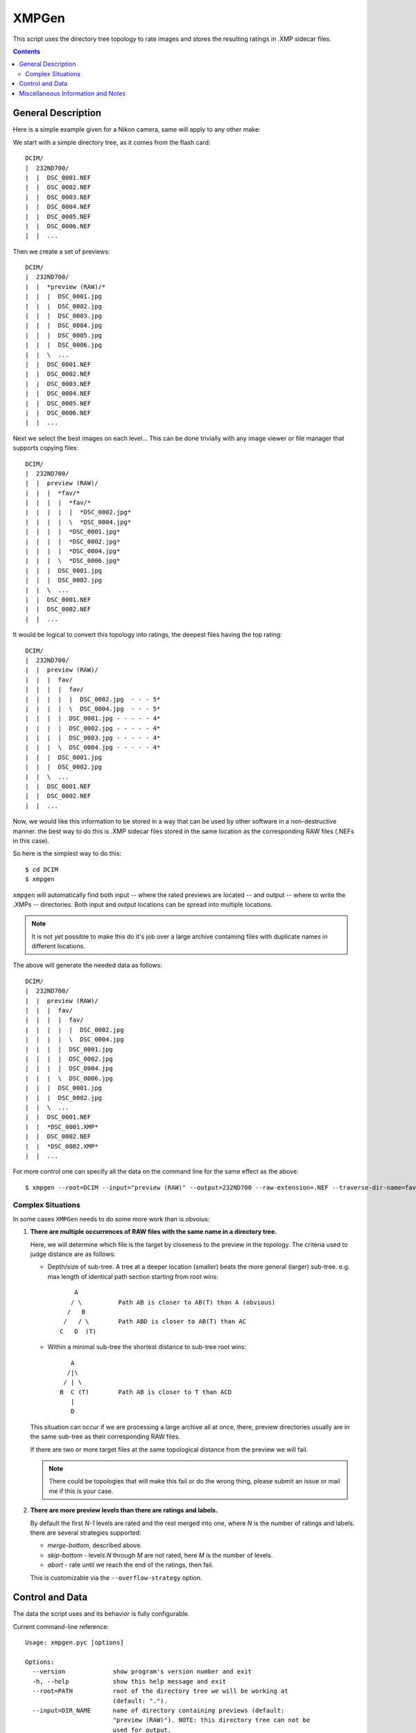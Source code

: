 ======
XMPGen
======

This script uses the directory tree topology to rate images and 
stores the resulting ratings in .XMP sidecar files.


.. contents::


General Description
===================

Here is a simple example given for a Nikon camera, same will apply to 
any other make:

We start with a simple directory tree, as it comes from the flash card::

  DCIM/
  |  232ND700/
  |  |  DSC_0001.NEF
  |  |  DSC_0002.NEF
  |  |  DSC_0003.NEF
  |  |  DSC_0004.NEF
  |  |  DSC_0005.NEF
  |  |  DSC_0006.NEF
  |  |  ...
     

Then we create a set of previews::

  DCIM/
  |  232ND700/
  |  |  *preview (RAW)/*
  |  |  |  DSC_0001.jpg
  |  |  |  DSC_0002.jpg
  |  |  |  DSC_0003.jpg
  |  |  |  DSC_0004.jpg
  |  |  |  DSC_0005.jpg
  |  |  |  DSC_0006.jpg
  |  |  \  ...
  |  |  DSC_0001.NEF
  |  |  DSC_0002.NEF
  |  |  DSC_0003.NEF
  |  |  DSC_0004.NEF
  |  |  DSC_0005.NEF
  |  |  DSC_0006.NEF
  |  |  ...
     

Next we select the best images on each level...
This can be done trivially with any image viewer or file manager that 
supports copying files::

  DCIM/
  |  232ND700/
  |  |  preview (RAW)/
  |  |  |  *fav/*
  |  |  |  |  *fav/*
  |  |  |  |  |  *DSC_0002.jpg*
  |  |  |  |  \  *DSC_0004.jpg*
  |  |  |  |  *DSC_0001.jpg*
  |  |  |  |  *DSC_0002.jpg*
  |  |  |  |  *DSC_0004.jpg*
  |  |  |  \  *DSC_0006.jpg*
  |  |  |  DSC_0001.jpg
  |  |  |  DSC_0002.jpg
  |  |  \  ...
  |  |  DSC_0001.NEF
  |  |  DSC_0002.NEF
  |  |  ...


It would be logical to convert this topology into ratings, the deepest 
files having the top rating::

  DCIM/
  |  232ND700/
  |  |  preview (RAW)/
  |  |  |  fav/
  |  |  |  |  fav/
  |  |  |  |  |  DSC_0002.jpg  - - - 5*
  |  |  |  |  \  DSC_0004.jpg  - - - 5*
  |  |  |  |  DSC_0001.jpg - - - - - 4*
  |  |  |  |  DSC_0002.jpg - - - - - 4*
  |  |  |  |  DSC_0003.jpg - - - - - 4*
  |  |  |  \  DSC_0004.jpg - - - - - 4*
  |  |  |  DSC_0001.jpg
  |  |  |  DSC_0002.jpg
  |  |  \  ...
  |  |  DSC_0001.NEF
  |  |  DSC_0002.NEF
  |  |  ...


Now, we would like this information to be stored in a way that can be 
used by other software in a non-destructive manner. the best way to do 
this is .XMP sidecar files stored in the same location as the 
corresponding RAW files (.NEFs in this case).

So here is the simplest way to do this::

  $ cd DCIM
  $ xmpgen

``xmpgen`` will automatically find both input -- where the rated 
previews are located -- and output -- where to write the .XMPs -- 
directories. Both input and output locations can be spread into 
multiple locations.

.. NOTE:: 
   It is not *yet* possible to make this do it's job over a large 
   archive containing files with duplicate names in different locations.

The above will generate the needed data as follows::

  DCIM/
  |  232ND700/
  |  |  preview (RAW)/
  |  |  |  fav/
  |  |  |  |  fav/
  |  |  |  |  |  DSC_0002.jpg
  |  |  |  |  \  DSC_0004.jpg
  |  |  |  |  DSC_0001.jpg
  |  |  |  |  DSC_0002.jpg
  |  |  |  |  DSC_0004.jpg
  |  |  |  \  DSC_0006.jpg
  |  |  |  DSC_0001.jpg
  |  |  |  DSC_0002.jpg
  |  |  \  ...
  |  |  DSC_0001.NEF
  |  |  *DSC_0001.XMP*
  |  |  DSC_0002.NEF
  |  |  *DSC_0002.XMP*
  |  |  ...


For more control one can specify all the data on the command line for 
the same effect as the above::

  $ xmpgen --root=DCIM --input="preview (RAW)" --output=232ND700 --raw-extension=.NEF --traverse-dir-name=fav --no-search-output --no-search-input


Complex Situations
------------------

In some cases ``XMPGen`` needs to do some more work than is obvoius:

#. **There are multiple occurrences of RAW files with the same name in a 
   directory tree.**

   Here, we will determine which file is the target by closeness to the preview 
   in the topology. 
   The criteria used to judge distance are as follows:
  
   * Depth/size of sub-tree.  
     A tree at a deeper location (smaller) beats the more general (larger)
     sub-tree. e.g. max length of identical path section starting from 
     root wins::
  
             A
            / \          Path AB is closer to AB(T) than A (obvious)
           /   B
          /   / \        Path ABD is closer to AB(T) than AC
         C   D  (T)
  
   * Within a minimal sub-tree the shortest distance to sub-tree root wins::
  
            A
           /|\
          / | \
         B  C (T)        Path AB is closer to T than ACD         
            |
            D
  
   This situation can occur if we are processing a large archive all at once,
   there, preview directories usually are in the same sub-tree as their 
   corresponding RAW files.
  
   If there are two or more target files at the same topological distance 
   from the preview we will fail.

   .. NOTE::
      There could be topologies that will make this fail or do the wrong 
      thing, please submit an issue or mail me if this is your case.
  
#. **There are more preview levels than there are ratings and labels.**

   By default the first *N-1* levels are rated and the rest merged into one, 
   where *N* is the number of ratings and labels.
   there are several strategies supported:
  
   * *merge-bottom*, described above.
  
   * *skip-bottom* - levels *N* through *M* are not rated, here *M* is the 
     number of levels.
  
   * *abort* - rate until we reach the end of the ratings, then fail.
  
   This is customizable via the ``--overflow-strategy`` option.



Control and Data
================

The data the script uses and its behavior is fully configurable.


Current command-line reference::

        Usage: xmpgen.pyc [options]

        Options:
          --version             show program's version number and exit
          -h, --help            show this help message and exit
          --root=PATH           root of the directory tree we will be working at
                                (default: ".").
          --input=DIR_NAME      name of directory containing previews (default:
                                "preview (RAW)"). NOTE: this directory tree can not be
                                used for output.
          --output=DIR_NAME     name of directory to store .XMP files. if --no-search
                                is not set this is where we search for relevant files
                                (default: ROOT).
          -v, --verbose         increase output verbosity.
          -q, --quiet           decrease output verbosity.
          -m, --mute            mute output.

          Ratings & Labels:
            --use-labels        if set, use both labels and ratings.
            --clear-labels      clear list of labels, shorthand to removing all the
                                labels one by one.
            --label=LABEL       add label to list of labels (default: ['Second',
                                'Review']). NOTE: the order in which labels are added
                                is significant - first is higher priority last lower.
            --remove-label=LABEL
                                remove label from list of labels (default: []).
            --rate-top-level    if set, also rate top level previews.
            --group-threshold=THRESHOLD
                                percentage of elements unique to a level below which
                                the level will be merged with the next one (default:
                                "5").
            --overflow-strategy=STRATEGY
                                the way to handle tree depth greater than the number
                                of given ratings (default: merge-bottom). available
                                options are: ('abort', 'skip-bottom', 'merge-bottom')

          Advanced options:
            --no-search-input   if set, this will disable searching for input
                                directories, otherwise ROOT/INPUT will be used
                                directly. NOTE: this will find all matching INPUT
                                directories, including nested ones.
            --no-search-output  if set, this will disable searching for RAW files, and
                                XMPs will be stored directly in the OUTPUT directory.
            -s DIR_NAME, --skip=DIR_NAME
                                list of directories to skip from searching for RAW
                                files (default: ['preview (RAW)'])
            --traverse-dir-name=DIR_NAME
                                directory used to traverse to next level (default:
                                "fav").
            --raw-extension=EXTENSION
                                use as the extension for RAW files (default: ".NEF").
            --xmp-template=PATH
                                use XMP_TEMPLATE instead of the internal template.
            --handle-existing-xmp=STRATEGY
                                the way to handle existing xmp files (default:
                                rewrite). available options are: ('abort', 'skip',
                                'rewrite', 'update', 'highest', 'lowest')
            --skip-unknown-destinations
                                if set, skip generating .XMP files for targets that
                                can not be located. this can happen for example when
                                rating a file that was shot in JPEG or was processed
                                in cammera.

          Runtime options:
            --dry-run           run but do not create any files.

          Configuration options:
            --config-print      print current configuration and exit.
            --config-defaults-print
                                print default configuration and exit.
            --config-save-local
                                save current configuration at the root location. this
                                is a shorthand for: xmpgen ... --config-print >
                                ROOT/.xmpgen

        NOTEs: xmpgen will overwrite existing .XMP files (will be fixed soon). xmpgen
        will search for both INPUT and OUTPUT so explicit declaration is needed only
        in non-standard cases and for fine control.


The default options that can be contained in ``~/.xmpgen`` or printed by the ``--config-print`` or ``--config-print-default`` are in JSON format::

        {
            "CONFIG_SAVE_LOCAL": false,
            "HANDLE_EXISTING_XMP": "rewrite",
            "INPUT_DIR": "preview (RAW)",
            "LABELS": [
                "Second",
                "Review"
            ],
            "LABEL_CFG": ".label",
            "OUTPUT_DIR": ".",
            "OVERFLOW_STRATEGY": "merge-bottom",
            "RATE_TOP_LEVEL": false,
            "RATINGS": [
                5,
                4,
                3,
                2,
                1
            ],
            "RAW_EXTENSION": ".NEF",
            "ROOT_DIR": ".",
            "SEARCH_INPUT": true,
            "SEARCH_OUTPUT": true,
            "SKIP": [
                "preview (RAW)"
            ],
            "SKIP_UNKNOWN_DESTINATIONS": false,
            "THRESHOLD": 5,
            "TRAVERSE_DIR": "fav",
            "USE_LABELS": false,
            "VERBOSITY": 1,
            "XMP_TEMPLATE": "<x:xmpmeta xmlns:x=\"adobe:ns:meta\/\">\n\t<rdf:RDF xmlns:r
        df=\"http:\/\/www.w3.org\/1999\/02\/22-rdf-syntax-ns#\">\n\t\t<rdf:Description r
        df:about=\"\" xmlns:xap=\"http:\/\/ns.adobe.com\/xap\/1.0\/\">\n\t\t\t<xap:Creat
        orTool>XMPGen<\/xap:CreatorTool>\n\t\t\t<xap:Rating>%(rating)s<\/xap:Rating>\n\t
        \t\t<xap:Label>%(label)s<\/xap:Label>\n\t\t<\/rdf:Description>\n\t<\/rdf:RDF>\n<
        \/x:xmpmeta>"
        }


.. NOTE:: 
   Some options may or may not be available depending on installed third 
   party software.
   Such optional software includes: pyexiv2 http://tilloy.net/dev/pyexiv2/


.. NOTE:: 
   The minimal config *must* contain at least a pair of curly brackets.


.. NOTE:: 
   Within the config any subset of the supported options can be included, 
   the rest will be replaced with defaults.

.. NOTE:: 
   These may get out of date, so use ``--help`` to get the actual info.


Miscellaneous Information and Notes
==================================

.. NOTE:: 
   To generate a config file just do this::

          xmpgen --config-print > ~/.xmpgen

   This can also be combined with options, these will be saved to generated config file::

          xmpgen --raw-extension=.CRW --traverse-dir-name=select --input="RAW previews" --config-print > ~/.xmpgen


.. NOTE:: 
   In general, order of flags does not matter. but order of labels given on command line is.

